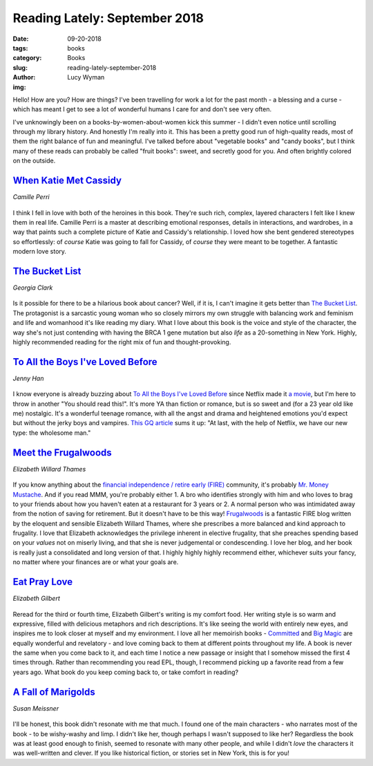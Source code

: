 Reading Lately: September 2018
==============================
:date: 09-20-2018
:tags: books
:category: Books
:slug: reading-lately-september-2018
:author: Lucy Wyman
:img: 

Hello! How are you? How are things? I've been travelling for work a
lot for the past month - a blessing and a curse - which has meant I
get to see a lot of wonderful humans I care for and don't see very
often. 

I've unknowingly been on a books-by-women-about-women kick
this summer - I didn't even notice until scrolling through my library
history. And honestly I'm really into it. This has been a pretty good
run of high-quality reads, most of them the right balance of fun and
meaningful. I've talked before about "vegetable books" and "candy
books", but I think many of these reads can probably be called "fruit
books": sweet, and secretly good for you. And often brightly colored
on the outside.

`When Katie Met Cassidy`_
-------------------------
*Camille Perri*

.. figure:: theme/images/when-katie-met-cassidy.jpg
    :align: center
    :height: 300px

I think I fell in love with both of the heroines in this book. They're
such rich, complex, layered characters I felt like I knew them in real
life. Camille Perri is a master at describing emotional responses,
details in interactions, and wardrobes, in a way that paints such a
complete picture of Katie and Cassidy's relationship. I loved how she
bent gendered stereotypes so effortlessly: of *course* Katie was going
to fall for Cassidy, of *course* they were meant to be together. A
fantastic modern love story.

.. _When Katie Met Cassidy: https://www.goodreads.com/book/show/31684565-when-katie-met-cassidy

`The Bucket List`_
------------------
*Georgia Clark*

.. figure:: theme/images/the-bucket-list.jpg
    :align: center
    :height: 300px

Is it possible for there to be a hilarious book about cancer? Well, if
it is, I can't imagine it gets better than `The Bucket List`_. The
protagonist is a sarcastic young woman who so closely mirrors my own
struggle with balancing work and feminism and life and womanhood it's
like reading my diary. What I love about this book is the voice and
style of the character, the way she's not just contending with having
the BRCA 1 gene mutation but also *life* as a 20-something in New
York. Highly, highly recommended reading for the right mix of fun and
thought-provoking.

.. _The Bucket List: https://www.goodreads.com/book/show/36373380-the-bucket-list

`To All the Boys I've Loved Before`_
------------------------------------
*Jenny Han*

.. figure:: theme/images/to-all-the-boys-ive-loved-before.jpg
    :align: center
    :height: 300px

I know everyone is already buzzing about `To All the Boys I've Loved
Before`_ since Netflix made it `a movie`_, but I'm here to throw in
another "You should read this!".  It's more YA than fiction or
romance, but is so sweet and (for a 23 year old like me) nostalgic.
It's a wonderful teenage romance, with all the angst and drama and
heightened emotions you'd expect but without the jerky boys and
vampires. `This GQ article`_ sums it up: "At last, with the help of
Netflix, we have our new type: the wholesome man."

.. _To All the Boys I've Loved Before: https://www.goodreads.com/book/show/15749186-to-all-the-boys-i-ve-loved-before
.. _a movie: https://www.netflix.com/title/80203147
.. _This GQ article: https://www.gq.com/story/horny-for-wholesome

`Meet the Frugalwoods`_
-----------------------
*Elizabeth Willard Thames*

.. figure:: theme/images/meet-the-frugalwoods.jpg
    :align: center
    :height: 300px

If you know anything about the `financial independence / retire early
(FIRE)`_ community, it's probably `Mr. Money Mustache`_. And if you
read MMM, you're probably either 1. A bro who identifies strongly with
him and who loves to brag to your friends about how you haven't eaten at a
restaurant for 3 years or 2. A normal person who was intimidated away
from the notion of saving for retirement. But it doesn't have to be
this way! `Frugalwoods`_ is a fantastic FIRE blog written by the
eloquent and sensible Elizabeth Willard Thames, where she prescribes a
more balanced and kind approach to frugality. I love that Elizabeth
acknowledges the privilege inherent in elective frugality, that she
preaches spending based on your *values* not on miserly living, and
that she is never judgemental or condescending. I love her blog, and
her book is really just a consolidated and long version of that. I
highly highly highly recommend either, whichever suits your fancy, no
matter where your finances are or what your goals are. 

.. _Meet the Frugalwoods: https://www.goodreads.com/book/show/35068719-meet-the-frugalwoods
.. _financial independence / retire early (FIRE): 
.. _Mr. Money Mustache:
.. _Frugalwoods: 

`Eat Pray Love`_
----------------
*Elizabeth Gilbert*

.. figure:: theme/images/eat-pray-love.jpg
    :align: center
    :height: 300px

Reread for the third or fourth time, Elizabeth Gilbert's writing is my
comfort food. Her writing style is so warm and expressive, filled with
delicious metaphors and rich descriptions. It's like seeing the world
with entirely new eyes, and inspires me to look closer at myself and
my environment. I love all her memoirish books - `Committed`_ and `Big
Magic`_ are equally wonderful and revelatory - and love coming back to
them at different points throughout my life. A book is never the same
when you come back to it, and each time I notice a new passage or
insight that I somehow missed the first 4 times through. Rather than
recommending you read EPL, though, I recommend picking up a favorite
read from a few years ago. What book do you keep coming back to, or
take comfort in reading?

.. _Eat Pray Love: https://www.goodreads.com/book/show/19501.Eat_Pray_Love
.. _Committed: https://www.goodreads.com/book/show/6728738-committed
.. _Big Magic: https://www.goodreads.com/book/show/24453082-big-magic

`A Fall of Marigolds`_
----------------------
*Susan Meissner*

.. figure:: theme/images/a-fall-of-marigolds.jpg
    :align: center
    :height: 300px

I'll be honest, this book didn't resonate with me that much. I found
one of the main characters - who narrates most of the book - to be
wishy-washy and limp. I didn't like her, though perhaps I wasn't
supposed to like her? Regardless the book was at least good enough to
finish, seemed to resonate with many other people, and while I didn't
*love* the characters it was well-written and clever. If you like
historical fiction, or stories set in New York, this is for you!

.. _A Fall of Marigolds: https://www.goodreads.com/book/show/18114142-a-fall-of-marigolds
